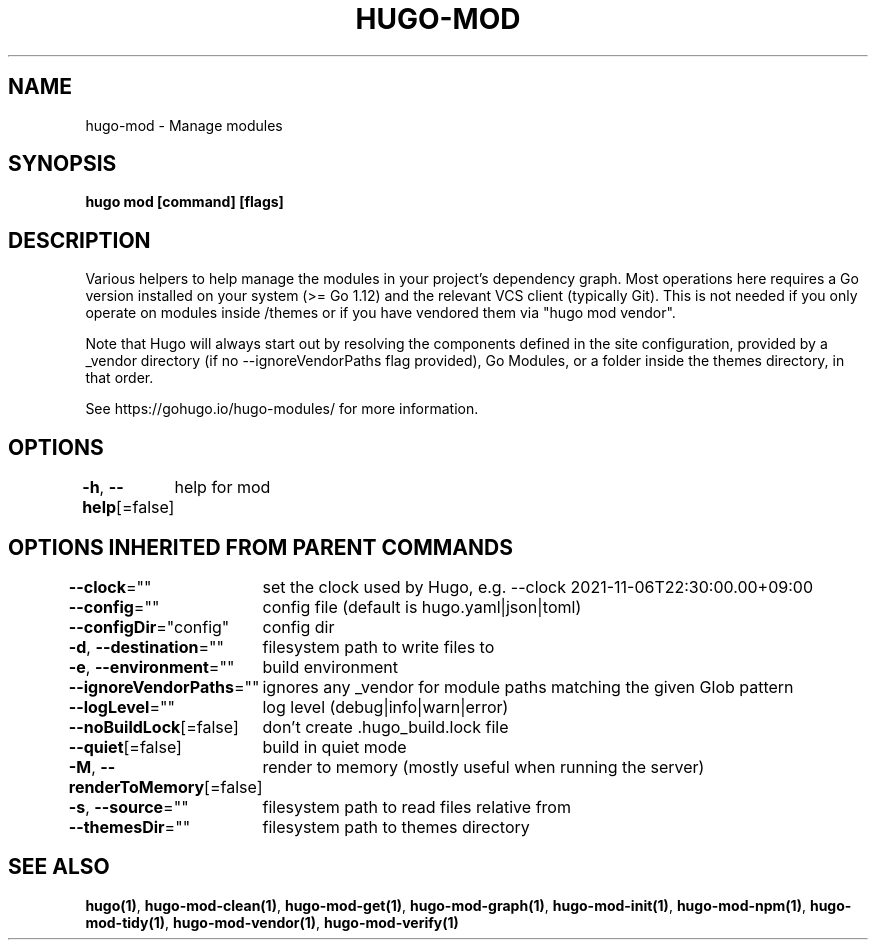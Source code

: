 .nh
.TH "HUGO-MOD" "1" "Aug 2025" "Hugo 0.147.9" "Hugo Manual"

.SH NAME
hugo-mod - Manage modules


.SH SYNOPSIS
\fBhugo mod [command] [flags]\fP


.SH DESCRIPTION
Various helpers to help manage the modules in your project's dependency graph.
Most operations here requires a Go version installed on your system (>= Go 1.12) and the relevant VCS client (typically Git).
This is not needed if you only operate on modules inside /themes or if you have vendored them via "hugo mod vendor".

.PP
Note that Hugo will always start out by resolving the components defined in the site
configuration, provided by a _vendor directory (if no --ignoreVendorPaths flag provided),
Go Modules, or a folder inside the themes directory, in that order.

.PP
See https://gohugo.io/hugo-modules/ for more information.


.SH OPTIONS
\fB-h\fP, \fB--help\fP[=false]
	help for mod


.SH OPTIONS INHERITED FROM PARENT COMMANDS
\fB--clock\fP=""
	set the clock used by Hugo, e.g. --clock 2021-11-06T22:30:00.00+09:00

.PP
\fB--config\fP=""
	config file (default is hugo.yaml|json|toml)

.PP
\fB--configDir\fP="config"
	config dir

.PP
\fB-d\fP, \fB--destination\fP=""
	filesystem path to write files to

.PP
\fB-e\fP, \fB--environment\fP=""
	build environment

.PP
\fB--ignoreVendorPaths\fP=""
	ignores any _vendor for module paths matching the given Glob pattern

.PP
\fB--logLevel\fP=""
	log level (debug|info|warn|error)

.PP
\fB--noBuildLock\fP[=false]
	don't create .hugo_build.lock file

.PP
\fB--quiet\fP[=false]
	build in quiet mode

.PP
\fB-M\fP, \fB--renderToMemory\fP[=false]
	render to memory (mostly useful when running the server)

.PP
\fB-s\fP, \fB--source\fP=""
	filesystem path to read files relative from

.PP
\fB--themesDir\fP=""
	filesystem path to themes directory


.SH SEE ALSO
\fBhugo(1)\fP, \fBhugo-mod-clean(1)\fP, \fBhugo-mod-get(1)\fP, \fBhugo-mod-graph(1)\fP, \fBhugo-mod-init(1)\fP, \fBhugo-mod-npm(1)\fP, \fBhugo-mod-tidy(1)\fP, \fBhugo-mod-vendor(1)\fP, \fBhugo-mod-verify(1)\fP
